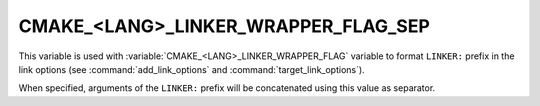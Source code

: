 CMAKE_<LANG>_LINKER_WRAPPER_FLAG_SEP
------------------------------------

This variable is used with :variable:`CMAKE_<LANG>_LINKER_WRAPPER_FLAG`
variable to format ``LINKER:`` prefix in the link options
(see :command:`add_link_options` and :command:`target_link_options`).

When specified, arguments of the ``LINKER:`` prefix will be concatenated using
this value as separator.
